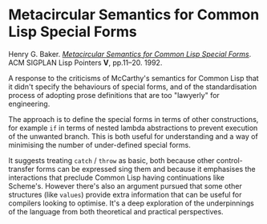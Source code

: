 # -*- org-attach-id-dir: "../../../../files/attachments"; -*-
#+BEGIN_COMMENT
.. title: Metacircular Semantics for Common Lisp Special Forms
.. slug: metacircular-semantics-for-common-lisp-special-forms
.. date: 2024-08-02 11:29:45 UTC+01:00
.. tags: project:lisp-bibliography, lisp, history, semantics
.. category:
.. link:
.. description:
.. type: text

#+END_COMMENT
* Metacircular Semantics for Common Lisp Special Forms

  Henry G. Baker. /[[https://doi.org/10.1145/382126.382662][Metacircular Semantics for Common Lisp Special Forms]]/.
  ACM SIGPLAN Lisp Pointers *V*, pp.11–20. 1992.

  A response to the criticisms of McCarthy's semantics for Common
  Lisp that it didn't specify the behaviours of special forms, and
  of the standardisation process of adopting prose definitions that
  are too "lawyerly" for engineering.

  The approach is to define the special forms in terms of other
  constructions, for example ~if~ in terms of nested lambda
  abstractions to prevent execution of the unwanted branch. This is
  both useful for understanding and a way of minimising the number
  of under-defined special forms.

  It suggests treating ~catch~ / ~throw~ as basic, both because other
  control-transfer forms can be expressed sing them and because it
  emphasises the interactions that preclude Common Lisp having
  continuations like Scheme's. However there's also an argument
  pursued that some other structures (like ~values~) provide extra
  information that can be useful for compilers looking to optimise.
  It's a deep exploration of the underpinnings of the language from
  both theoretical and practical perspectives.
